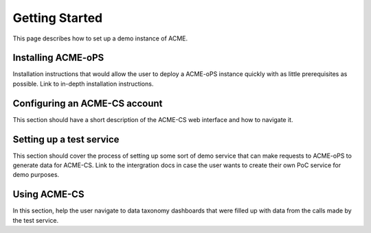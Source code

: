 Getting Started
===============

This page describes how to set up a demo instance of ACME.

.. _installation:

Installing ACME-oPS
-------------------

Installation instructions that would allow the user to deploy a ACME-oPS instance quickly with as little prerequisites as possible. Link to in-depth installation instructions.

.. _account_configuration:

Configuring an ACME-CS account
-----------------------------

This section should have a short description of the ACME-CS web interface and how to navigate it.

.. _setting_up_test_service

Setting up a test service
--------------------------

This section should cover the process of setting up some sort of demo service that can make requests to ACME-oPS to generate data for ACME-CS. Link to the intergration docs in case the user wants to create their own PoC service for demo purposes.

.. _using_ACME-CS

Using ACME-CS
-------------

In this section, help the user navigate to data taxonomy dashboards that were filled up with data from the calls made by the test service.